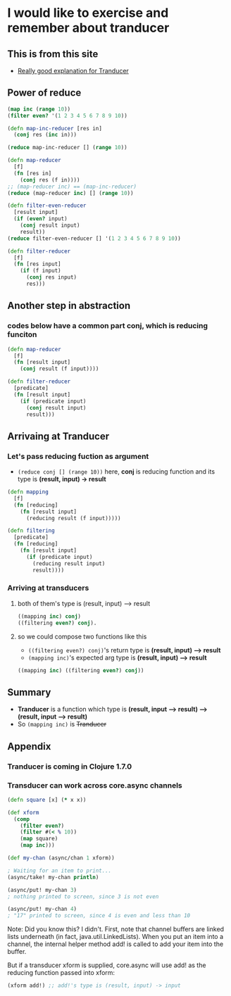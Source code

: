 * I would like to exercise and remember about tranducer
** This is from this site
- [[http://elbenshira.com/blog/understanding-transducers/][Really good explanation for Tranducer]]

** Power of reduce
#+begin_src clojure :tangle no
(map inc (range 10))
(filter even? '(1 2 3 4 5 6 7 8 9 10))

(defn map-inc-reducer [res in]
  (conj res (inc in)))

(reduce map-inc-reducer [] (range 10))

(defn map-reducer
  [f]
  (fn [res in]
    (conj res (f in))))
;; (map-reducer inc) == (map-inc-reducer)
(reduce (map-reducer inc) [] (range 10))

(defn filter-even-reducer
  [result input]
  (if (even? input)
    (conj result input)
    result))
(reduce filter-even-reducer [] '(1 2 3 4 5 6 7 8 9 10))

(defn filter-reducer
  [f]
  (fn [res input]
    (if (f input)
      (conj res input)
      res)))

#+end_src

** Another step in abstraction
*** codes below have a common part *conj*, which is reducing funciton

#+begin_src clojure :tangle no
(defn map-reducer
  [f]
  (fn [result input]
    (conj result (f input))))

(defn filter-reducer
  [predicate]
  (fn [result input]
    (if (predicate input)
      (conj result input)
      result)))
#+end_src

** Arrivaing at Tranducer
*** Let's pass *reducing fuction* as argument
- =(reduce conj [] (range 10))= here, *conj* is reducing function and its type is *(result, input) -> result*

#+begin_src clojure :tangle no
(defn mapping
  [f]
  (fn [reducing]
    (fn [result input]
      (reducing result (f input)))))

(defn filtering
  [predicate]
  (fn [reducing]
    (fn [result input]
      (if (predicate input)
        (reducing result input)
        result))))
#+end_src

*** Arriving at transducers
**** both of them's type is (result, input) ⟶ result
#+begin_src clojure :tangle no
((mapping inc) conj)
((filtering even?) conj).
#+end_src

**** so we could compose two functions like this
- =((filtering even?) conj)='s return type is *(result, input) ⟶ result*
- =(mapping inc)='s expected arg type is *(result, input) ⟶ result*
#+begin_src clojure :tangle no
((mapping inc) ((filtering even?) conj))
#+end_src

** Summary
- *Tranducer* is a function which type is *(result, input ⟶ result) ⟶ (result, input ⟶ result)*
- So =(mapping inc)= is +Tranducer+

** Appendix
*** Tranducer is coming in Clojure 1.7.0
*** Transducer can work across core.async channels
#+begin_src clojure :tangle no
(defn square [x] (* x x))

(def xform
  (comp
    (filter even?)
    (filter #(< % 10))
    (map square)
    (map inc)))

(def my-chan (async/chan 1 xform))

; Waiting for an item to print...
(async/take! my-chan println)

(async/put! my-chan 3)
; nothing printed to screen, since 3 is not even

(async/put! my-chan 4)
; "17" printed to screen, since 4 is even and less than 10
#+end_src

Note: Did you know this? I didn't.
First, note that channel buffers are linked lists underneath (in fact, java.util.LinkedLists).
When you put an item into a channel, the internal helper method add! is called to add your item into the buffer.

But if a transducer xform is supplied, core.async will use add! as the reducing function passed into xform:
#+begin_src clojure :tangle no
(xform add!) ;; add!'s type is (result, input) -> input
#+end_src

